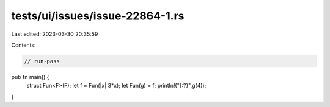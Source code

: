 tests/ui/issues/issue-22864-1.rs
================================

Last edited: 2023-03-30 20:35:59

Contents:

.. code-block:: rs

    // run-pass
pub fn main() {
    struct Fun<F>(F);
    let f = Fun(|x| 3*x);
    let Fun(g) = f;
    println!("{:?}",g(4));
}


